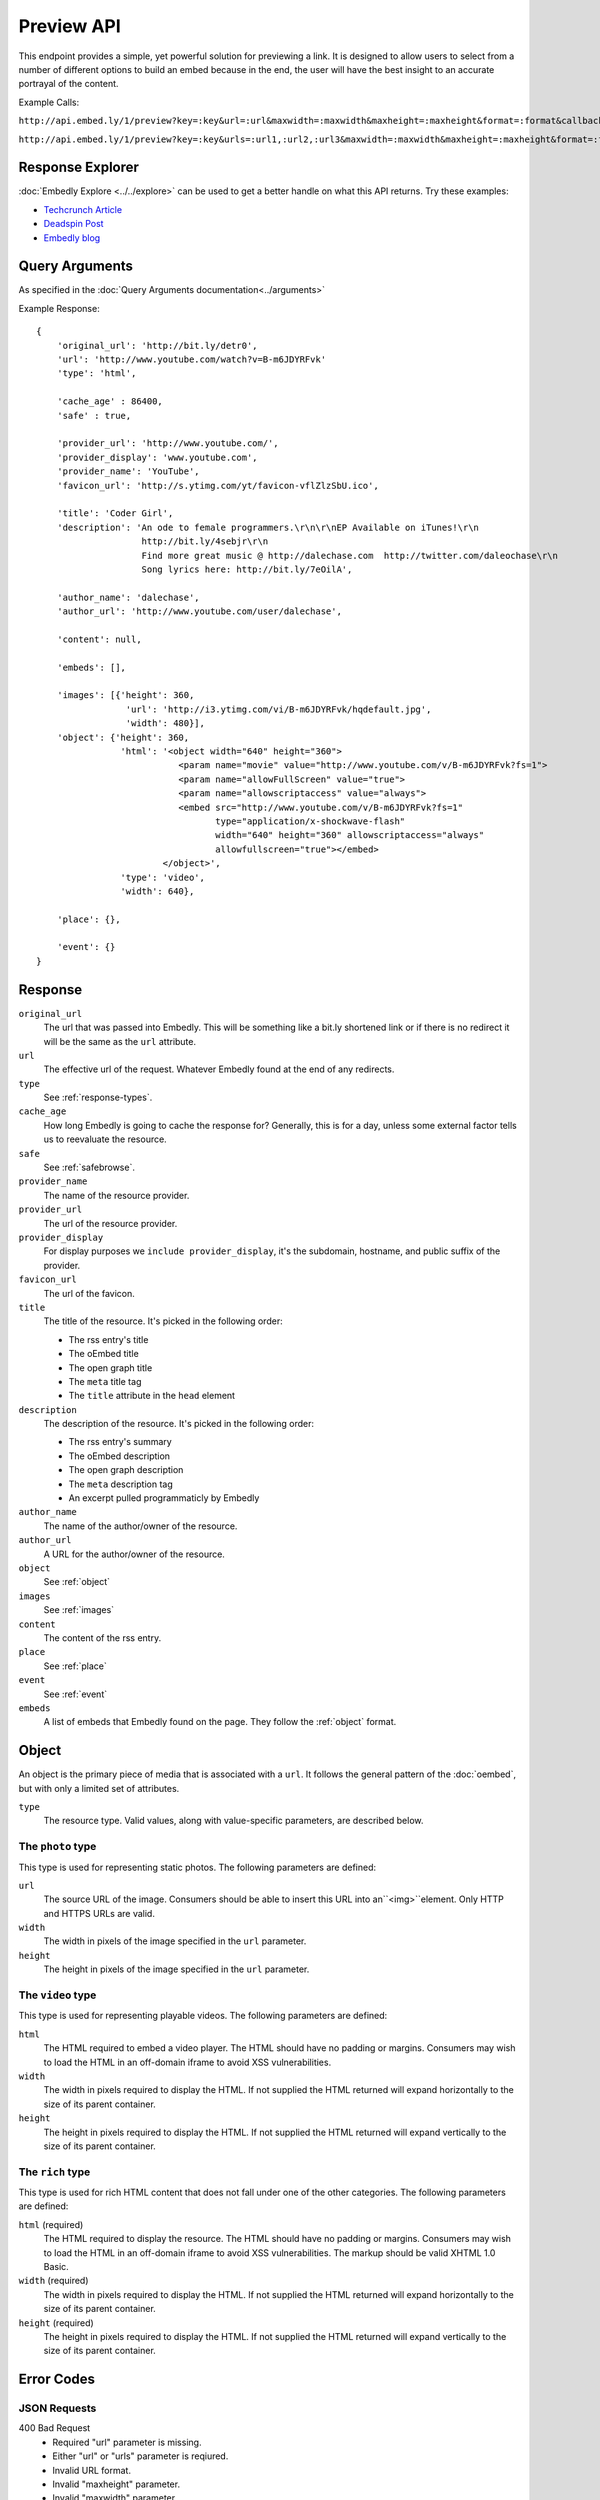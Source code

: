 Preview API
===========

This endpoint provides a simple, yet powerful solution for previewing a link.
It is designed to allow users to select from a number of different options to
build an embed because in the end, the user will have the best insight to an 
accurate portrayal of the content.

Example Calls:

``http://api.embed.ly/1/preview?key=:key&url=:url&maxwidth=:maxwidth&maxheight=:maxheight&format=:format&callback=:callback``

``http://api.embed.ly/1/preview?key=:key&urls=:url1,:url2,:url3&maxwidth=:maxwidth&maxheight=:maxheight&format=:format&callback=:callback``

Response Explorer
-----------------
:doc:`Embedly Explore <../../explore>` can be used to get a better handle on
what this API returns. Try these examples:

* `Techcrunch Article <http://embed.ly/docs/explore/preview/?url=http://techcrunch.com/2010/11/18/mark-zuckerberg/>`_
* `Deadspin Post <http://embed.ly/docs/explore/preview/?url=http://deadspin.com/5690535/the-bottom-100-the-worst-players-in-nfl-history-part-1>`_
* `Embedly blog <http://embed.ly/docs/explore/preview/?url=http://blog.embed.ly/31814817>`_

Query Arguments
----------------
As specified in the :doc:`Query Arguments documentation<../arguments>`

Example Response::

    {
        'original_url': 'http://bit.ly/detr0',
        'url': 'http://www.youtube.com/watch?v=B-m6JDYRFvk'
        'type': 'html',
        
        'cache_age' : 86400,
        'safe' : true,

        'provider_url': 'http://www.youtube.com/',
        'provider_display': 'www.youtube.com',
        'provider_name': 'YouTube',
        'favicon_url': 'http://s.ytimg.com/yt/favicon-vflZlzSbU.ico',
 
        'title': 'Coder Girl',
        'description': 'An ode to female programmers.\r\n\r\nEP Available on iTunes!\r\n
                        http://bit.ly/4sebjr\r\n
                        Find more great music @ http://dalechase.com  http://twitter.com/daleochase\r\n
                        Song lyrics here: http://bit.ly/7eOilA',
        
        'author_name': 'dalechase',
        'author_url': 'http://www.youtube.com/user/dalechase',
        
        'content': null,
        
        'embeds': [],
         
        'images': [{'height': 360,
                     'url': 'http://i3.ytimg.com/vi/B-m6JDYRFvk/hqdefault.jpg',
                     'width': 480}],
        'object': {'height': 360,
                    'html': '<object width="640" height="360">
                               <param name="movie" value="http://www.youtube.com/v/B-m6JDYRFvk?fs=1">
                               <param name="allowFullScreen" value="true">
                               <param name="allowscriptaccess" value="always">
                               <embed src="http://www.youtube.com/v/B-m6JDYRFvk?fs=1" 
                                      type="application/x-shockwave-flash" 
                                      width="640" height="360" allowscriptaccess="always" 
                                      allowfullscreen="true"></embed>
                            </object>',
                    'type': 'video',
                    'width': 640},
         
        'place': {},
        
        'event': {}
    }


Response
--------
``original_url``
    The url that was passed into Embedly. This will be something like a bit.ly
    shortened link or if there is no redirect it will be the same as the
    ``url`` attribute.

``url``
    The effective url of the request. Whatever Embedly found at the end of any
    redirects.

``type``
    See :ref:`response-types`.
    
``cache_age``
    How long Embedly is going to cache the response for? Generally, this is for
    a day, unless some external factor tells us to reevaluate the resource.

``safe``
    See :ref:`safebrowse`.

``provider_name``
    The name of the resource provider.

``provider_url``
    The url of the resource provider.

``provider_display``
    For display purposes we ``include provider_display``, it's the subdomain,
    hostname, and public suffix of the provider.

``favicon_url``
    The url of the favicon.

``title``
    The title of the resource. It's picked in the following order:

    * The rss entry's title
    * The oEmbed title
    * The open graph title
    * The ``meta`` title tag
    * The ``title`` attribute in the ``head`` element

``description``
    The description of the resource. It's picked in the following order:
    
    * The rss entry's summary
    * The oEmbed description
    * The open graph description
    * The ``meta`` description tag
    * An excerpt pulled programmaticly by Embedly
 
``author_name``
    The name of the author/owner of the resource.

``author_url``
    A URL for the author/owner of the resource.

``object``
    See :ref:`object` 

``images``
    See :ref:`images`

``content``
    The content of the rss entry. 

``place``
    See :ref:`place`

``event``
    See :ref:`event`

``embeds``
    A list of embeds that Embedly found on the page. They follow the 
    :ref:`object` format.


.. _object:

Object
------
An object is the primary piece of media that is associated with a ``url``. It
follows the general pattern of the :doc:`oembed`, but with only a limited set
of attributes.

``type``
    The resource type. Valid values, along with value-specific parameters, are
    described below.


The ``photo`` type
^^^^^^^^^^^^^^^^^^
This type is used for representing static photos. The following parameters are
defined:

``url``
    The source URL of the image. Consumers should be able to insert this URL
    into an``<img>``element. Only HTTP and HTTPS URLs are valid.

``width``
    The width in pixels of the image specified in the ``url`` parameter.

``height``
    The height in pixels of the image specified in the ``url`` parameter.


The ``video`` type
^^^^^^^^^^^^^^^^^^
This type is used for representing playable videos. The following parameters
are defined:

``html``
    The HTML required to embed a video player. The HTML should have no padding
    or margins. Consumers may wish to load the HTML in an off-domain iframe to
    avoid XSS vulnerabilities.

``width``
    The width in pixels required to display the HTML. If not supplied
    the HTML returned will expand horizontally to the size of its parent
    container.

``height``
    The height in pixels required to display the HTML. If not supplied
    the HTML returned will expand vertically to the size of its parent
    container.


The ``rich`` type
^^^^^^^^^^^^^^^^^
This type is used for rich HTML content that does not fall under one of the
other categories. The following parameters are defined:

``html`` (required)
    The HTML required to display the resource. The HTML should have no padding
    or margins. Consumers may wish to load the HTML in an off-domain iframe to
    avoid XSS vulnerabilities. The markup should be valid XHTML 1.0 Basic.

``width`` (required)
    The width in pixels required to display the HTML. If not supplied
    the HTML returned will expand horizontally to the size of its parent
    container.

``height`` (required)
    The height in pixels required to display the HTML. If not supplied
    the HTML returned will expand vertically to the size of its parent
    container.


Error Codes
-----------

JSON Requests
^^^^^^^^^^^^^

400 Bad Request
  * Required "url" parameter is missing.
  * Either "url" or "urls" parameter is reqiured.
  * Invalid URL format.
  * Invalid "maxheight" parameter.
  * Invalid "maxwidth" parameter.
  * Invalid "urls" parameter, exceeded max count of 20.

401 Unauthorized
  * Invalid key or oauth_consumer_key provided: <key>, contact: support@embed.ly.
  * The provided key does not support this endpoint: <key>, contact: support@embed.ly.

403 Forbidden
  This service requires an embedly key parameter, contact: support@embed.ly.

404 Not Found
  URL Not Found, we will log this and determine if usable.

500 Server issues
   Embed.ly is having trouble with this url. Please try again or contact us, support@embed.ly.

501 Not Implemented
   Not implemented for format: acceptable values are ``{json}``.

503 Service Unavailable
  ``Note``: This happens if our service is down, please contact us immediately: support@embed.ly.

JSONP Requests
^^^^^^^^^^^^^^

Format
    ``callbackFunction({"url": "url with error", "error_code": "error code", 
    "error_message": "error message", "type": "error"})``
 
Error Response
    ``jsonp1273162787542({"url": "http://flickr.com/embedly", "error_code": 404, "error_message": 
    "HTTP 404: Not Found", "type": "error"})``

Preview Examples
----------------
Some sample usages of the API.
    
API Example Calls
^^^^^^^^^^^^^^^^^

Article w/ images:

``http://api.embed.ly/1/preview?key=:key&url=http://deadspin.com/5690535/the-bottom-100-the-worst-players-in-nfl-history-part-1``

Article w/ video and images:

``http://api.embed.ly/1/preview?key=:key&url=http://techcrunch.com/2010/11/18/mark-zuckerberg/``    



